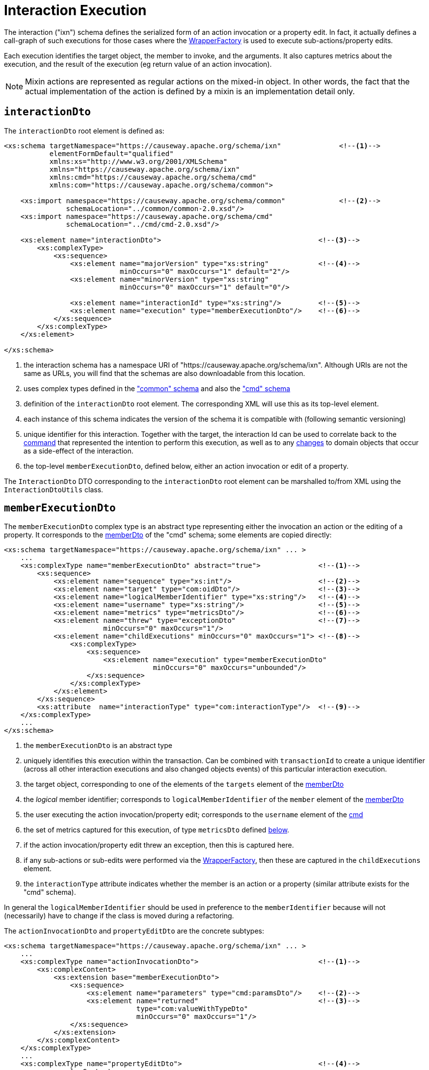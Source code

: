 [[ixn]]
= Interaction Execution

:Notice: Licensed to the Apache Software Foundation (ASF) under one or more contributor license agreements. See the NOTICE file distributed with this work for additional information regarding copyright ownership. The ASF licenses this file to you under the Apache License, Version 2.0 (the "License"); you may not use this file except in compliance with the License. You may obtain a copy of the License at. http://www.apache.org/licenses/LICENSE-2.0 . Unless required by applicable law or agreed to in writing, software distributed under the License is distributed on an "AS IS" BASIS, WITHOUT WARRANTIES OR  CONDITIONS OF ANY KIND, either express or implied. See the License for the specific language governing permissions and limitations under the License.
:page-partial:


The interaction ("ixn") schema defines the serialized form of an action invocation or a property edit.
In fact, it actually defines a call-graph of such executions for those cases where the xref:refguide:applib:index/services/wrapper/WrapperFactory.adoc[WrapperFactory] is used to execute sub-actions/property edits.

Each execution identifies the target object, the member to invoke, and the arguments.
It also captures metrics about the execution, and the result of the execution (eg return value of an action invocation).

[NOTE]
====
Mixin actions are represented as regular actions on the mixed-in object.
In other words, the fact that the actual implementation of the action is defined by a mixin is an implementation detail only.
====


== `interactionDto`

The `interactionDto` root element is defined as:

[source,xml]
----
<xs:schema targetNamespace="https://causeway.apache.org/schema/ixn"              <!--.-->
           elementFormDefault="qualified"
           xmlns:xs="http://www.w3.org/2001/XMLSchema"
           xmlns="https://causeway.apache.org/schema/ixn"
           xmlns:cmd="https://causeway.apache.org/schema/cmd"
           xmlns:com="https://causeway.apache.org/schema/common">

    <xs:import namespace="https://causeway.apache.org/schema/common"             <!--.-->
               schemaLocation="../common/common-2.0.xsd"/>
    <xs:import namespace="https://causeway.apache.org/schema/cmd"
               schemaLocation="../cmd/cmd-2.0.xsd"/>

    <xs:element name="interactionDto">                                      <!--.-->
        <xs:complexType>
            <xs:sequence>
                <xs:element name="majorVersion" type="xs:string"            <!--.-->
                            minOccurs="0" maxOccurs="1" default="2"/>
                <xs:element name="minorVersion" type="xs:string"
                            minOccurs="0" maxOccurs="1" default="0"/>

                <xs:element name="interactionId" type="xs:string"/>         <!--.-->
                <xs:element name="execution" type="memberExecutionDto"/>    <!--.-->
            </xs:sequence>
        </xs:complexType>
    </xs:element>

</xs:schema>
----
<.> the interaction schema has a namespace URI of "https://causeway.apache.org/schema/ixn".
Although URIs are not the same as URLs, you will find that the schemas are also downloadable from this location.
<.> uses complex types defined in the xref:refguide:schema:common.adoc["common" schema] and also the xref:refguide:schema:cmd.adoc["cmd" schema]
<.> definition of the `interactionDto` root element.
The corresponding XML will use this as its top-level element.
<.> each instance of this schema indicates the version of the schema it is compatible with (following semantic versioning)
<.> unique identifier for this interaction.
Together with the target, the interaction Id can be used to correlate back to the xref:refguide:schema:cmd.adoc[command] that represented the intention to perform this execution, as well as to any xref:refguide:schema:chg.adoc[changes] to domain objects that occur as a side-effect of the interaction.
<.> the top-level `memberExecutionDto`, defined below, either an action invocation or edit of a property.

The `InteractionDto` DTO corresponding to the `interactionDto` root element can be marshalled to/from XML using the `InteractionDtoUtils` class.



[#memberexecutiondto]
== `memberExecutionDto`

The `memberExecutionDto` complex type is an abstract type representing either the invocation an action or the editing of a property.
It corresponds to the xref:refguide:schema:cmd.adoc#memberdto-and-subtypes[memberDto] of the "cmd" schema; some elements are copied directly:

[source,xml]
----
<xs:schema targetNamespace="https://causeway.apache.org/schema/ixn" ... >
    ...
    <xs:complexType name="memberExecutionDto" abstract="true">              <!--.-->
        <xs:sequence>
            <xs:element name="sequence" type="xs:int"/>                     <!--.-->
            <xs:element name="target" type="com:oidDto"/>                   <!--.-->
            <xs:element name="logicalMemberIdentifier" type="xs:string"/>   <!--.-->
            <xs:element name="username" type="xs:string"/>                  <!--.-->
            <xs:element name="metrics" type="metricsDto"/>                  <!--.-->
            <xs:element name="threw" type="exceptionDto"                    <!--.-->
                        minOccurs="0" maxOccurs="1"/>
            <xs:element name="childExecutions" minOccurs="0" maxOccurs="1"> <!--.-->
                <xs:complexType>
                    <xs:sequence>
                        <xs:element name="execution" type="memberExecutionDto"
                                    minOccurs="0" maxOccurs="unbounded"/>
                    </xs:sequence>
                </xs:complexType>
            </xs:element>
        </xs:sequence>
        <xs:attribute  name="interactionType" type="com:interactionType"/>  <!--.-->
    </xs:complexType>
    ...
</xs:schema>
----
<.> the `memberExecutionDto` is an abstract type
<.> uniquely identifies this execution within the transaction.
Can be combined with `transactionId` to create a unique identifier (across all other interaction executions and also changed objects events) of this particular interaction execution.
<.> the target object, corresponding to one of the elements of the `targets` element of the xref:refguide:schema:cmd.adoc#memberdto-and-subtypes[memberDto]
<.> the _logical_ member identifier; corresponds to `logicalMemberIdentifier` of the `member` element of the xref:refguide:schema:cmd.adoc#memberdto-and-subtypes[memberDto]
<.> the user executing the action invocation/property edit; corresponds to the `username` element of the xref:refguide:schema:cmd.adoc[cmd]
<.> the set of metrics captured for this execution, of type `metricsDto` defined xref:refguide:schema:ixn.adoc#ancillary-types[below].
<.> if the action invocation/property edit threw an exception, then this is captured here.
<.> if any sub-actions or sub-edits were performed via the xref:refguide:applib:index/services/wrapper/WrapperFactory.adoc[WrapperFactory], then these are captured in the `childExecutions` element.
<.> the `interactionType` attribute indicates whether the member is an action or a property (similar attribute exists for the "cmd" schema).

In general the `logicalMemberIdentifier` should be used in preference to the `memberIdentifier` because will not (necessarily) have to change if the class is moved during a refactoring.

The `actionInvocationDto` and `propertyEditDto` are the concrete subtypes:

[source,xml]
----
<xs:schema targetNamespace="https://causeway.apache.org/schema/ixn" ... >
    ...
    <xs:complexType name="actionInvocationDto">                             <!--.-->
        <xs:complexContent>
            <xs:extension base="memberExecutionDto">
                <xs:sequence>
                    <xs:element name="parameters" type="cmd:paramsDto"/>    <!--.-->
                    <xs:element name="returned"                             <!--.-->
                                type="com:valueWithTypeDto"
                                minOccurs="0" maxOccurs="1"/>
                </xs:sequence>
            </xs:extension>
        </xs:complexContent>
    </xs:complexType>
    ...
    <xs:complexType name="propertyEditDto">                                 <!--.-->
        <xs:complexContent>
            <xs:extension base="memberExecutionDto">
                <xs:sequence>
                    <xs:element name="newValue"                             <!--.-->
                                type="com:valueWithTypeDto"/>
                </xs:sequence>
            </xs:extension>
        </xs:complexContent>
    </xs:complexType>
    ...
</xs:schema>
----
<.> the `actionInvocationDto` inherits from `memberExecutionDto`.
It corresponds to the similar
xref:refguide:schema:cmd.adoc#memberdto-and-subtypes[actionDto] complex type of the "cmd" schema
<.> the `parameters` element captures the parameter and argument values; for the top-level execution it is a direct copy of the corresponding `parameters` element of the `actionDto` complex type of the "cmd" schema.
<.> the `returned` element captures the returned value (if not void).
It is not valid for both this element and the inherited `threw` element to both be populated.
<.> the `propertyEditDto` inherits from `memberExecutionDto`.
It corresponds to the similar xref:refguide:schema:cmd.adoc#memberdto-and-subtypes[propertyDto] complex type of the "cmd" schema
<.> the `newValue` element captures the new value; for the top-level execution it is a direct
copy of the corresponding `newValue` element of the `propertyDto` complex type of the "cmd" schema.


[#ancillary-types]
== Ancillary types

The schema also defines a small number of supporting types:

[source,xml]
----
<xs:schema targetNamespace="https://causeway.apache.org/schema/ixn" ... >
    ...
    <xs:complexType name="metricsDto">                                      <!--.-->
        <xs:sequence>
            <xs:element name="timings" type="com:periodDto"/>
            <xs:element name="objectCounts" type="objectCountsDto"/>
        </xs:sequence>
    </xs:complexType>

    <xs:complexType name="objectCountsDto">                                 <!--.-->
        <xs:sequence>
            <xs:element name="loaded" type="com:differenceDto"/>
            <xs:element name="dirtied" type="com:differenceDto"/>
        </xs:sequence>
    </xs:complexType>

    <xs:complexType name="exceptionDto"/>                                   <!--.-->
        <xs:sequence>
            <xs:element name="message" type="xs:string"/>
            <xs:element name="stackTrace" type="xs:string"/>
            <xs:element name="causedBy" type="exceptionDto" minOccurs="0" maxOccurs="1"/>
        </xs:sequence>
    </xs:complexType>
</xs:schema>
----
<.> the `metricsDto` captures the time to perform an execution, and also the differences in various object counts.
<.> the `objectCountsDto` complex type is the set of before/after differences, one for each execution; the framework tracks number of objects loaded (read from) the database and the number of objects dirtied (will need to be saved back to the database).
Together these metrics give an idea of the "size" of this  particular execution.
<.> the `exceptionDto` complex type defines a structure for capturing the stack trace of any exception that might occur in the course of invoking an action or editing a property.

The xref:refguide:schema:chg.adoc[changes] schema also provides metrics on the number of objects loaded/changed, but relates to the entire interaction rather than just one (sub)execution of an interaction.
